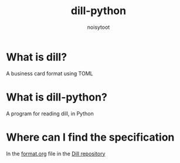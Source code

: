 #+TITLE: dill-python
#+AUTHOR: noisytoot
* What is dill?
  A business card format using TOML
* What is dill-python?
  A program for reading dill, in Python
* Where can I find the specification
  In the [[https://github.com/dill-format/dill/blob/master/format.org][format.org]] file in the [[https://github.com/dill-format/dill][Dill repository]]
